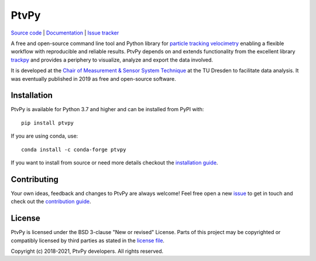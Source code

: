 =====
PtvPy
=====

`Source code <https://gitlab.com/tud-mst/ptvpy>`_ |
`Documentation <https://tud-mst.gitlab.io/ptvpy>`_ |
`Issue tracker <https://gitlab.com/tud-mst/ptvpy/issues>`_

A free and open-source command line tool and Python library for
`particle tracking velocimetry`_ enabling a flexible workflow with reproducible
and reliable results.
PtvPy depends on and extends functionality from the excellent library trackpy_ and
provides a periphery to visualize, analyze and export the data involved.

It is developed at the `Chair of Measurement & Sensor System Technique`_ at the TU
Dresden to facilitate data analysis.
It was eventually published in 2019 as free and open-source software.

.. _particle tracking velocimetry:
   https://en.wikipedia.org/wiki/Particle_tracking_velocimetry
.. _trackpy: https://soft-matter.github.io/trackpy/
.. _Chair of Measurement & Sensor System Technique:
   https://tu-dresden.de/ing/elektrotechnik/iee/mst


Installation
============

PtvPy is available for Python 3.7 and higher and can be installed from PyPI with::

    pip install ptvpy

If you are using conda, use::

    conda install -c conda-forge ptvpy

If you want to install from source or need more details checkout the
`installation guide`_.

.. _installation guide: https://tud-mst.gitlab.io/ptvpy/installation.html


Contributing
============
Your own ideas, feedback and changes to PtvPy are always welcome!
Feel free open a new issue_ to get in touch and check out the `contribution guide`_.

.. _issue: https://gitlab.com/tud-mst/ptvpy/issues/new?issue
.. _contribution guide: https://gitlab.com/tud-mst/ptvpy/blob/master/CONTRIBUTING.rst


License
=======
PtvPy is licensed under the BSD 3-clause "New or revised" License.
Parts of this project may be copyrighted or compatibly licensed by third parties
as stated in the `license file`_.

.. _license file: https://gitlab.com/tud-mst/ptvpy/blob/master/LICENSE.txt

Copyright (c) 2018-2021, PtvPy developers. All rights reserved.
